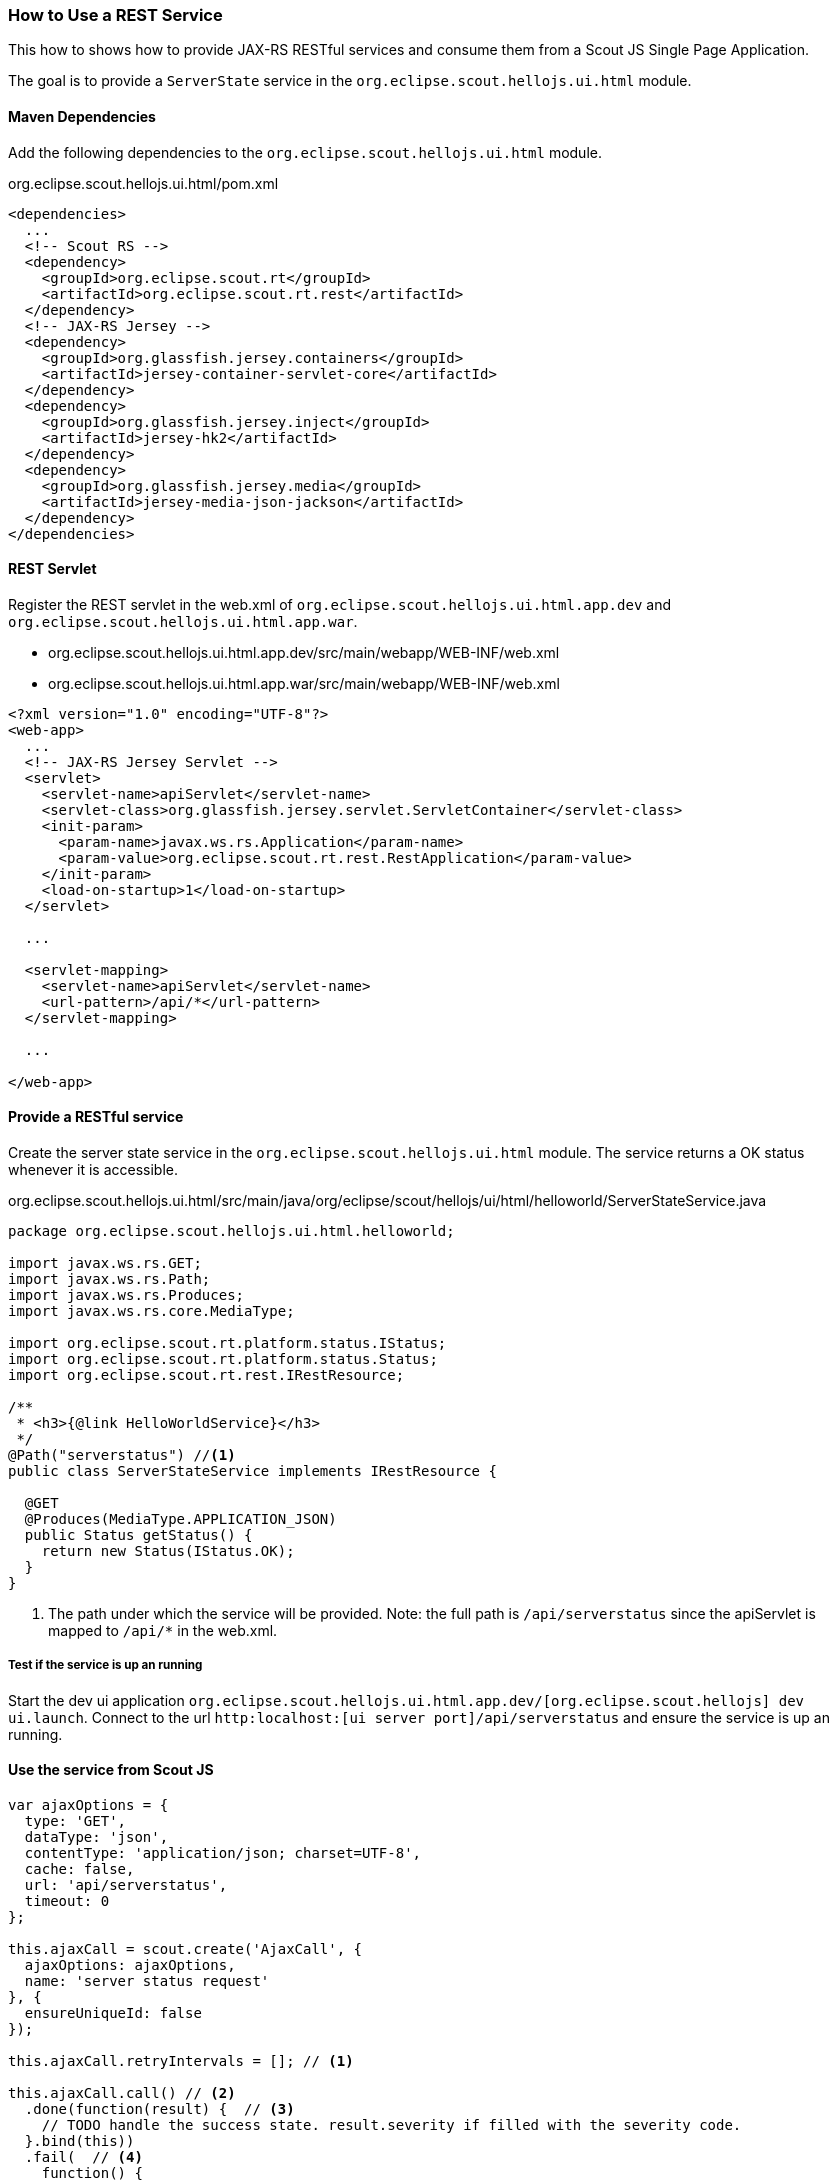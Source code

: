 === How to Use a REST Service
This how to shows how to provide JAX-RS RESTful services and consume them from a Scout JS Single Page Application.

The goal is to provide a `ServerState` service in the `org.eclipse.scout.hellojs.ui.html` module.

==== Maven Dependencies
Add the following dependencies to the `org.eclipse.scout.hellojs.ui.html` module.

org.eclipse.scout.hellojs.ui.html/pom.xml
[source,xml]
----
<dependencies>
  ...
  <!-- Scout RS -->
  <dependency>
    <groupId>org.eclipse.scout.rt</groupId>
    <artifactId>org.eclipse.scout.rt.rest</artifactId>
  </dependency>
  <!-- JAX-RS Jersey -->
  <dependency>
    <groupId>org.glassfish.jersey.containers</groupId>
    <artifactId>jersey-container-servlet-core</artifactId>
  </dependency>
  <dependency>
    <groupId>org.glassfish.jersey.inject</groupId>
    <artifactId>jersey-hk2</artifactId>
  </dependency>
  <dependency>
    <groupId>org.glassfish.jersey.media</groupId>
    <artifactId>jersey-media-json-jackson</artifactId>
  </dependency>
</dependencies>
----

==== REST Servlet

Register the REST servlet in the web.xml of `org.eclipse.scout.hellojs.ui.html.app.dev` and `org.eclipse.scout.hellojs.ui.html.app.war`.

- org.eclipse.scout.hellojs.ui.html.app.dev/src/main/webapp/WEB-INF/web.xml
- org.eclipse.scout.hellojs.ui.html.app.war/src/main/webapp/WEB-INF/web.xml
[source,xml]
----
<?xml version="1.0" encoding="UTF-8"?>
<web-app>
  ...
  <!-- JAX-RS Jersey Servlet -->
  <servlet>
    <servlet-name>apiServlet</servlet-name>
    <servlet-class>org.glassfish.jersey.servlet.ServletContainer</servlet-class>
    <init-param>
      <param-name>javax.ws.rs.Application</param-name>
      <param-value>org.eclipse.scout.rt.rest.RestApplication</param-value>
    </init-param>
    <load-on-startup>1</load-on-startup>
  </servlet>

  ...

  <servlet-mapping>
    <servlet-name>apiServlet</servlet-name>
    <url-pattern>/api/*</url-pattern>
  </servlet-mapping>

  ...

</web-app>
----

==== Provide a RESTful service
Create the server state service in the `org.eclipse.scout.hellojs.ui.html` module. The service returns a OK status whenever it is accessible.

org.eclipse.scout.hellojs.ui.html/src/main/java/org/eclipse/scout/hellojs/ui/html/helloworld/ServerStateService.java
[source,java]
----
package org.eclipse.scout.hellojs.ui.html.helloworld;

import javax.ws.rs.GET;
import javax.ws.rs.Path;
import javax.ws.rs.Produces;
import javax.ws.rs.core.MediaType;

import org.eclipse.scout.rt.platform.status.IStatus;
import org.eclipse.scout.rt.platform.status.Status;
import org.eclipse.scout.rt.rest.IRestResource;

/**
 * <h3>{@link HelloWorldService}</h3>
 */
@Path("serverstatus") //<1>
public class ServerStateService implements IRestResource {

  @GET
  @Produces(MediaType.APPLICATION_JSON)
  public Status getStatus() {
    return new Status(IStatus.OK);
  }
}
----
<1> The path under which the service will be provided. Note: the full path is `/api/serverstatus` since the apiServlet is mapped to `/api/*` in the web.xml.

===== Test if the service is up an running
Start the dev ui application `org.eclipse.scout.hellojs.ui.html.app.dev/[org.eclipse.scout.hellojs] dev ui.launch`.
Connect to the url `http:localhost:[ui server port]/api/serverstatus` and ensure the service is up an running.

==== Use the service from Scout JS

[source,js]
----
var ajaxOptions = {
  type: 'GET',
  dataType: 'json',
  contentType: 'application/json; charset=UTF-8',
  cache: false,
  url: 'api/serverstatus',
  timeout: 0
};

this.ajaxCall = scout.create('AjaxCall', {
  ajaxOptions: ajaxOptions,
  name: 'server status request'
}, {
  ensureUniqueId: false
});

this.ajaxCall.retryIntervals = []; // <1>

this.ajaxCall.call() // <2>
  .done(function(result) {  // <3>
    // TODO handle the success state. result.severity if filled with the severity code.
  }.bind(this))
  .fail(  // <4>
    function() {
      // TODO handle the failure case.
    }.bind(this)
  );
----
<1> The ajax call retries by default 4 times for our example it is not needed to retry at all.
<2> The ajax call
<3> Success callback
<4> Error callback


